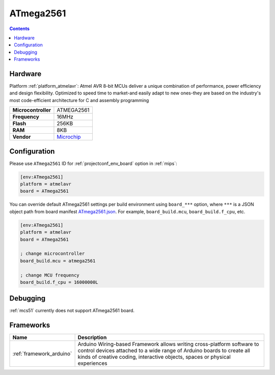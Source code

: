 
.. _board_atmelavr_ATmega2561:

ATmega2561
==========

.. contents::

Hardware
--------

Platform :ref:`platform_atmelavr`: Atmel AVR 8-bit MCUs deliver a unique combination of performance, power efficiency and design flexibility. Optimized to speed time to market-and easily adapt to new ones-they are based on the industry's most code-efficient architecture for C and assembly programming

.. list-table::

  * - **Microcontroller**
    - ATMEGA2561
  * - **Frequency**
    - 16MHz
  * - **Flash**
    - 256KB
  * - **RAM**
    - 8KB
  * - **Vendor**
    - `Microchip <https://www.microchip.com/wwwproducts/ATmega2561?utm_source=platformio.org&utm_medium=docs>`__


Configuration
-------------

Please use ``ATmega2561`` ID for :ref:`projectconf_env_board` option in :ref:`mips`:

.. code-block:: ini

  [env:ATmega2561]
  platform = atmelavr
  board = ATmega2561

You can override default ATmega2561 settings per build environment using
``board_***`` option, where ``***`` is a JSON object path from
board manifest `ATmega2561.json <https://github.com/platformio/platform-atmelavr/blob/master/boards/ATmega2561.json>`_. For example,
``board_build.mcu``, ``board_build.f_cpu``, etc.

.. code-block:: ini

  [env:ATmega2561]
  platform = atmelavr
  board = ATmega2561

  ; change microcontroller
  board_build.mcu = atmega2561

  ; change MCU frequency
  board_build.f_cpu = 16000000L

Debugging
---------
:ref:`mcs51` currently does not support ATmega2561 board.

Frameworks
----------
.. list-table::
    :header-rows:  1

    * - Name
      - Description

    * - :ref:`framework_arduino`
      - Arduino Wiring-based Framework allows writing cross-platform software to control devices attached to a wide range of Arduino boards to create all kinds of creative coding, interactive objects, spaces or physical experiences

